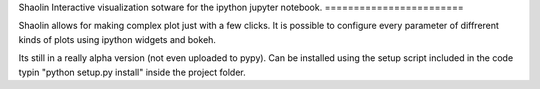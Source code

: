 Shaolin
Interactive visualization sotware for the ipython jupyter notebook.
========================

Shaolin allows for making complex plot just with a few clicks. It is possible to configure every parameter of diffrerent kinds of plots using ipython widgets and bokeh.

Its still in a really alpha version (not even uploaded to pypy). Can be installed using the setup script included in the code typin "python setup.py install" inside the project folder.

